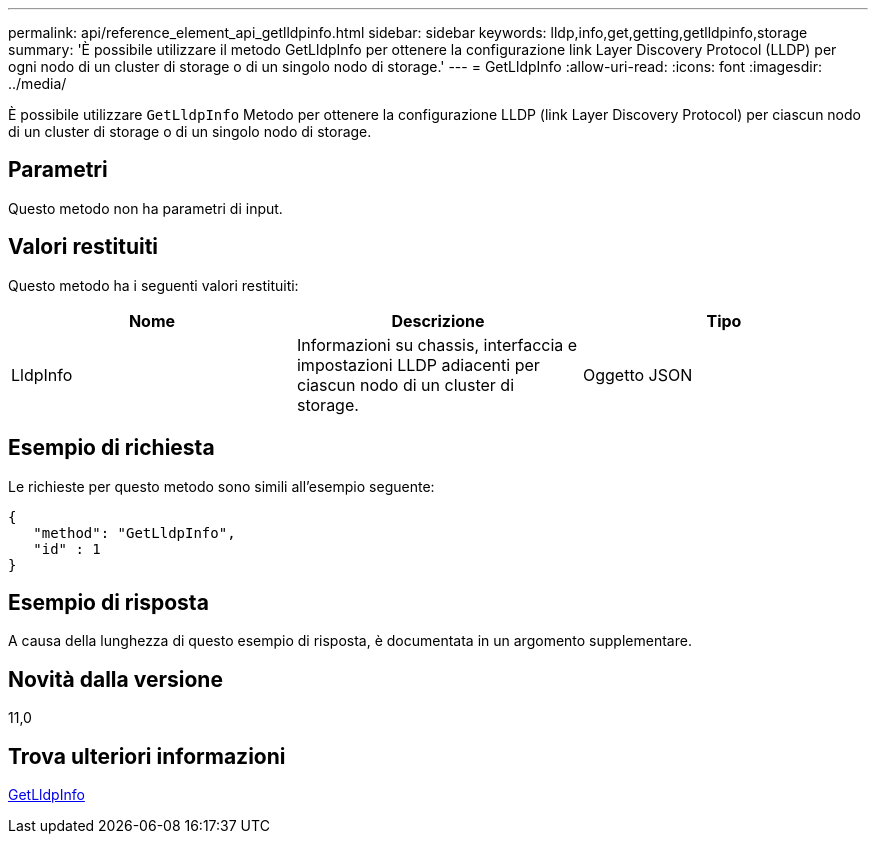 ---
permalink: api/reference_element_api_getlldpinfo.html 
sidebar: sidebar 
keywords: lldp,info,get,getting,getlldpinfo,storage 
summary: 'È possibile utilizzare il metodo GetLldpInfo per ottenere la configurazione link Layer Discovery Protocol (LLDP) per ogni nodo di un cluster di storage o di un singolo nodo di storage.' 
---
= GetLldpInfo
:allow-uri-read: 
:icons: font
:imagesdir: ../media/


[role="lead"]
È possibile utilizzare `GetLldpInfo` Metodo per ottenere la configurazione LLDP (link Layer Discovery Protocol) per ciascun nodo di un cluster di storage o di un singolo nodo di storage.



== Parametri

Questo metodo non ha parametri di input.



== Valori restituiti

Questo metodo ha i seguenti valori restituiti:

|===
| Nome | Descrizione | Tipo 


 a| 
LldpInfo
 a| 
Informazioni su chassis, interfaccia e impostazioni LLDP adiacenti per ciascun nodo di un cluster di storage.
 a| 
Oggetto JSON

|===


== Esempio di richiesta

Le richieste per questo metodo sono simili all'esempio seguente:

[listing]
----
{
   "method": "GetLldpInfo",
   "id" : 1
}
----


== Esempio di risposta

A causa della lunghezza di questo esempio di risposta, è documentata in un argomento supplementare.



== Novità dalla versione

11,0



== Trova ulteriori informazioni

xref:reference_element_api_response_example_getlldpinfo.adoc[GetLldpInfo]
